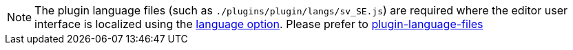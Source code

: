NOTE: The plugin language files (such as `+./plugins/plugin/langs/sv_SE.js+`) are required where the editor user interface is localized using the xref:ui-localization.adoc#language[language option]. Please prefer to xref:bundling-plugins.adoc#plugin-language-files[plugin-language-files]